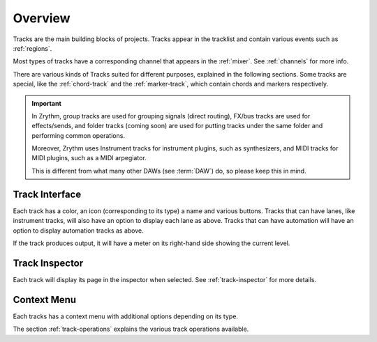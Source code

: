 .. This is part of the Zrythm Manual.
   Copyright (C) 2019-2020 Alexandros Theodotou <alex at zrythm dot org>
   See the file index.rst for copying conditions.

Overview
========

Tracks are the main building blocks of projects.
Tracks appear in the tracklist and contain various
events such as :ref:`regions`.

.. image:: /_static/img/track.png
   :align: center

Most types of tracks have a corresponding channel
that appears in the :ref:`mixer`. See
:ref:`channels` for more info.

.. image:: /_static/img/channel.png
   :align: center

There are various kinds of Tracks suited for
different purposes, explained in the following
sections. Some tracks are special, like the
:ref:`chord-track` and the :ref:`marker-track`,
which contain chords and markers respectively.

.. important:: In Zrythm, group tracks are used for
  grouping signals (direct routing), FX/bus tracks
  are used for effects/sends, and folder tracks
  (coming soon) are  used for
  putting tracks under the same folder and
  performing common operations.

  Moreover, Zrythm uses Instrument tracks for
  instrument plugins, such as synthesizers, and
  MIDI tracks for MIDI plugins, such as a
  MIDI arpegiator.

  This is different from what many
  other DAWs (see :term:`DAW`) do, so please keep
  this in mind.

Track Interface
---------------

.. image:: /_static/img/track-interface.png
   :align: center

Each track has a color, an icon (corresponding to its type)
a name and various buttons. Tracks that can have
lanes, like instrument tracks, will also have an option to
display each lane as above. Tracks that can have automation
will have an option to display automation tracks as above.

If the track produces output, it will have a meter on its
right-hand side showing the current level.

Track Inspector
----------------

Each track will display its page in the inspector when
selected. See :ref:`track-inspector` for more details.

Context Menu
------------

Each tracks has a context menu with additional options
depending on its type.

.. image:: /_static/img/track-context-menu-duplicate-track.png
   :align: center

The section :ref:`track-operations` explains the
various track operations available.
